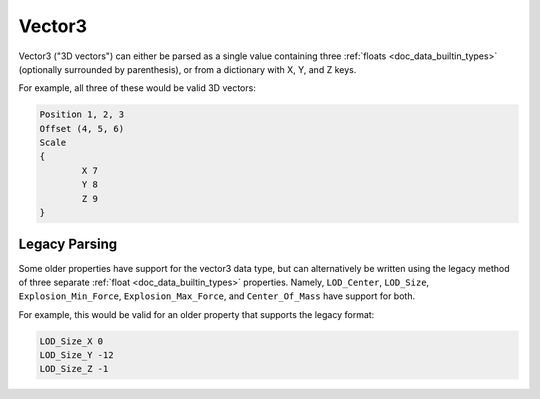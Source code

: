 .. _doc_data_vector3:

Vector3
=======

Vector3 ("3D vectors") can either be parsed as a single value containing three :ref:`floats <doc_data_builtin_types>` (optionally surrounded by parenthesis), or from a dictionary with X, Y, and Z keys.

For example, all three of these would be valid 3D vectors:

.. code-block:: text
	
	Position 1, 2, 3
	Offset (4, 5, 6)
	Scale
	{
		X 7
		Y 8
		Z 9
	}

Legacy Parsing
--------------

Some older properties have support for the vector3 data type, but can alternatively be written using the legacy method of three separate :ref:`float <doc_data_builtin_types>` properties. Namely,  ``LOD_Center``, ``LOD_Size``, ``Explosion_Min_Force``, ``Explosion_Max_Force``, and ``Center_Of_Mass`` have support for both.

For example, this would be valid for an older property that supports the legacy format:

.. code-block:: text
	
	LOD_Size_X 0
	LOD_Size_Y -12
	LOD_Size_Z -1